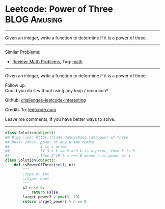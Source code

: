 * Leetcode: Power of Three                                     :BLOG:Amusing:
#+STARTUP: showeverything
#+OPTIONS: toc:nil \n:t ^:nil creator:nil d:nil
:PROPERTIES:
:type:     math, powerofn, inspiring, prime
:END:
---------------------------------------------------------------------
Given an integer, write a function to determine if it is a power of three.
---------------------------------------------------------------------
Similar Problems:
- [[https://code.dennyzhang.com/review-math][Review: Math Problems,]] Tag: [[https://code.dennyzhang.com/tag/math][math]]
---------------------------------------------------------------------
Given an integer, write a function to determine if it is a power of three.

Follow up:
Could you do it without using any loop / recursion?

Github: [[url-external:https://github.com/DennyZhang/challenges-leetcode-interesting/tree/master/problems/power-of-three][challenges-leetcode-interesting]]

Credits To: [[url-external:https://leetcode.com/problems/power-of-three/description/][leetcode.com]]

Leave me comments, if you have better ways to solve.
---------------------------------------------------------------------

#+BEGIN_SRC python
class Solution(object):
## Blog link: https://code.dennyzhang.com/power-of-three
## Basic Ideas: power of any prime number
##              3 is a prime
##              If 3 % k == 0 and k is a prime, then k is 3.
##              Thus 3^19 % n === 0 means n is power of 3
class Solution(object):
    def isPowerOfThree(self, n):
        """
        :type n: int
        :rtype: bool
        """
        if n <= 0:
            return False
        larget_power3 = pow(3, 19)
        return larget_power3 % n == 0
#+END_SRC
